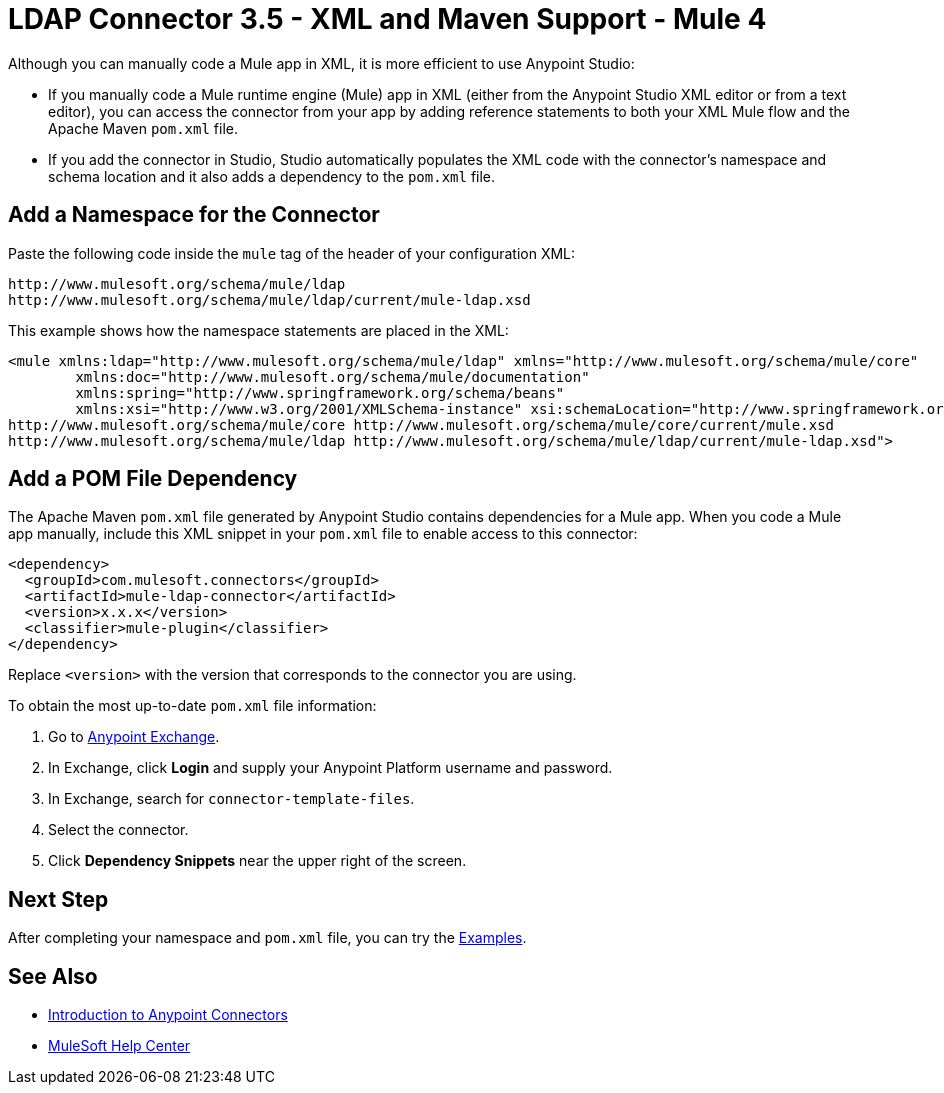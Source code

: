 = LDAP Connector 3.5 - XML and Maven Support - Mule 4

Although you can manually code a Mule app in XML, it is more efficient to use Anypoint Studio:

* If you manually code a Mule runtime engine (Mule) app in XML (either from the Anypoint Studio XML editor or from a text editor), you can access the connector from your app by adding reference statements to both your XML Mule flow and the Apache Maven `pom.xml` file.
* If you add the connector in Studio, Studio automatically populates the XML code with the connector's namespace and schema location and it also adds a dependency to the `pom.xml` file.

== Add a Namespace for the Connector

Paste the following code inside the `mule` tag of the header
of your configuration XML:

[source,xml,linenums]
----
http://www.mulesoft.org/schema/mule/ldap
http://www.mulesoft.org/schema/mule/ldap/current/mule-ldap.xsd
----

This example shows how the namespace statements are placed in the XML:

[source,xml,linenums]
----
<mule xmlns:ldap="http://www.mulesoft.org/schema/mule/ldap" xmlns="http://www.mulesoft.org/schema/mule/core"
	xmlns:doc="http://www.mulesoft.org/schema/mule/documentation"
	xmlns:spring="http://www.springframework.org/schema/beans"
	xmlns:xsi="http://www.w3.org/2001/XMLSchema-instance" xsi:schemaLocation="http://www.springframework.org/schema/beans http://www.springframework.org/schema/beans/spring-beans-current.xsd
http://www.mulesoft.org/schema/mule/core http://www.mulesoft.org/schema/mule/core/current/mule.xsd
http://www.mulesoft.org/schema/mule/ldap http://www.mulesoft.org/schema/mule/ldap/current/mule-ldap.xsd">
----

== Add a POM File Dependency

The Apache Maven `pom.xml` file generated by Anypoint Studio contains dependencies
for a Mule app. When you code a Mule app manually, include this XML snippet in
your `pom.xml` file to enable access to this connector:

[source,xml,linenums]
----
<dependency>
  <groupId>com.mulesoft.connectors</groupId>
  <artifactId>mule-ldap-connector</artifactId>
  <version>x.x.x</version>
  <classifier>mule-plugin</classifier>
</dependency>
----

Replace `<version>` with the version that corresponds to the connector you are using.

To obtain the most up-to-date `pom.xml` file information:

. Go to https://www.mulesoft.com/exchange/[Anypoint Exchange].
. In Exchange, click *Login* and supply your Anypoint Platform username and password.
. In Exchange, search for `connector-template-files`.
. Select the connector.
. Click *Dependency Snippets* near the upper right of the screen.

== Next Step

After completing your namespace and `pom.xml` file, you can try
the xref:ldap-connector-examples.adoc[Examples].

== See Also

* xref:connectors::introduction/introduction-to-anypoint-connectors.adoc[Introduction to Anypoint Connectors]
* https://help.mulesoft.com[MuleSoft Help Center]
